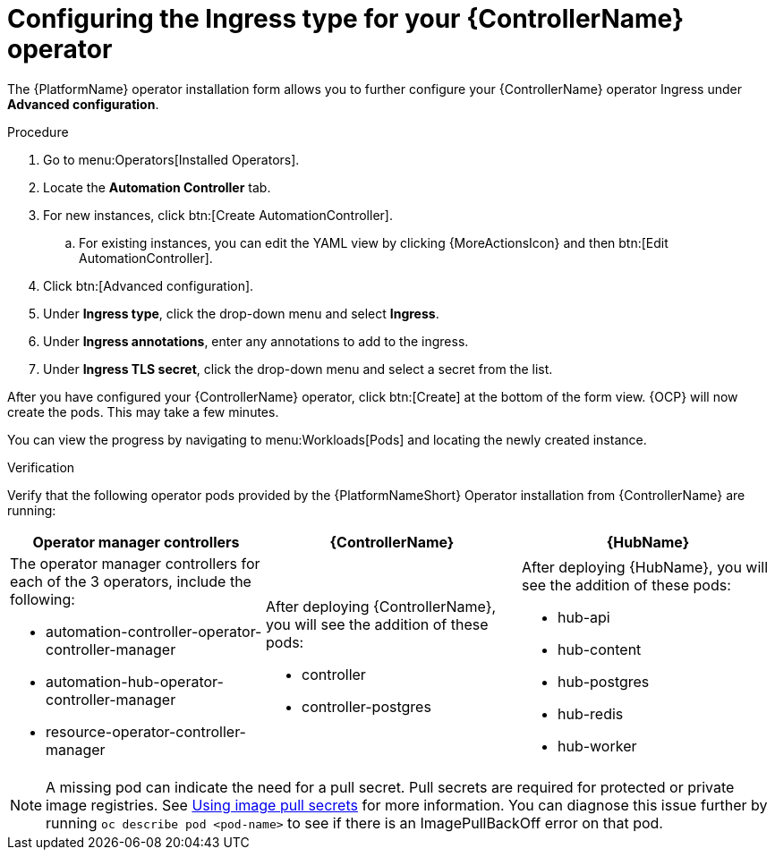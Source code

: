 [id="proc-controller-ingress-options_{context}"]

= Configuring the Ingress type for your {ControllerName} operator

The {PlatformName} operator installation form allows you to further configure your {ControllerName} operator Ingress under *Advanced configuration*.

.Procedure

. Go to menu:Operators[Installed Operators].
. Locate the *Automation Controller* tab. 
. For new instances, click btn:[Create AutomationController].
.. For existing instances, you can edit the YAML view by clicking {MoreActionsIcon} and then btn:[Edit AutomationController].
. Click btn:[Advanced configuration].
. Under *Ingress type*, click the drop-down menu and select *Ingress*.
. Under *Ingress annotations*, enter any annotations to add to the ingress.
. Under *Ingress TLS secret*, click the drop-down menu and select a secret from the list.

After you have configured your {ControllerName} operator, click btn:[Create] at the bottom of the form view. {OCP} will now create the pods. This may take a few minutes.

You can view the progress by navigating to menu:Workloads[Pods] and locating the newly created instance.

.Verification

Verify that the following operator pods provided by the {PlatformNameShort} Operator installation from {ControllerName} are running:
[cols="a,a,a"]
|===
| Operator manager controllers | {ControllerName} |{HubName}

| The operator manager controllers for each of the 3 operators, include the following:

* automation-controller-operator-controller-manager
* automation-hub-operator-controller-manager
* resource-operator-controller-manager
| After deploying {ControllerName}, you will see the addition of these pods:

* controller
* controller-postgres
| After deploying {HubName}, you will see the addition of these pods:

* hub-api
* hub-content
* hub-postgres
* hub-redis
* hub-worker

|===

[NOTE]
====
A missing pod can indicate the need for a pull secret. Pull secrets are required for protected or private image registries. See link:https://docs.openshift.com/container-platform/4.11/openshift_images/managing_images/using-image-pull-secrets.html[Using image pull secrets] for more information. You can diagnose this issue further by running `oc describe pod <pod-name>` to see if there is an ImagePullBackOff error on that pod.
====
